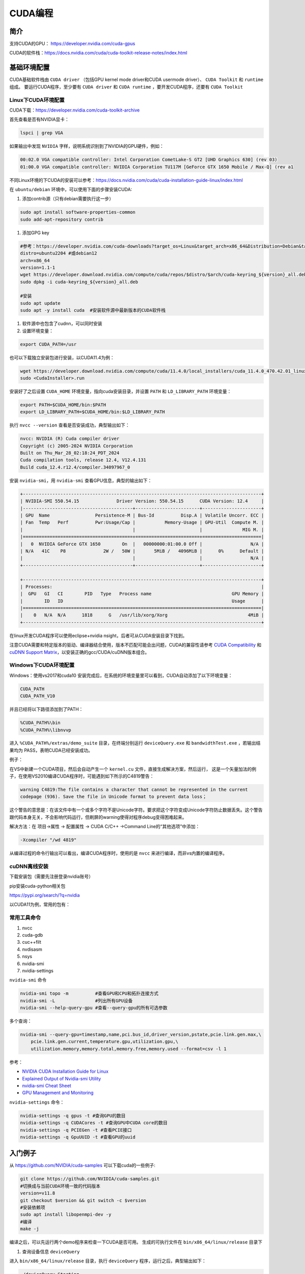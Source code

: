 =============
CUDA编程
=============

简介
------------------------------------------------

支持CUDA的GPU： https://developer.nvidia.com/cuda-gpus

CUDA的软件栈：https://docs.nvidia.com/cuda/cuda-toolkit-release-notes/index.html

基础环境配置
------------------------------------------------

CUDA基础软件栈由 ``CUDA driver`` （包括GPU kernel mode driver和CUDA usermode driver）、 ``CUDA Toolkit`` 和 ``runtime`` 组成。
要运行CUDA程序，至少要有 ``CUDA driver`` 和 ``CUDA runtime`` ，要开发CUDA程序，还要有 ``CUDA Toolkit``

Linux下CUDA环境配置
````````````````````````````````````````````````

CUDA下载：https://developer.nvidia.com/cuda-toolkit-archive

首先查看是否有NVIDIA显卡：

.. code-block:: bash

    lspci | grep VGA

如果输出中发现 ``NVIDIA`` 字样，说明系统识别到了NVIDIA的GPU硬件，例如：

.. code-block:: bash

    00:02.0 VGA compatible controller: Intel Corporation CometLake-S GT2 [UHD Graphics 630] (rev 03)
    01:00.0 VGA compatible controller: NVIDIA Corporation TU117M [GeForce GTX 1650 Mobile / Max-Q] (rev a1

不同Linux环境的下CUDA的安装可以参考：https://docs.nvidia.com/cuda/cuda-installation-guide-linux/index.html

在 ``ubuntu/debian`` 环境中，可以使用下面的步骤安装CUDA:

#. 添加contrib源（只有debian需要执行这一步）

.. code-block:: bash

    sudo apt install software-properties-common
    sudo add-apt-repository contrib

#. 添加GPG key

.. code-block:: bash

    #参考：https://developer.nvidia.com/cuda-downloads?target_os=Linux&target_arch=x86_64&Distribution=Debian&target_version=12&target_type=deb_network
    distro=ubuntu2204 #或debian12
    arch=x86_64
    version=1.1-1
    wget https://developer.download.nvidia.com/compute/cuda/repos/$distro/$arch/cuda-keyring_${version}_all.deb
    sudo dpkg -i cuda-keyring_${version}_all.deb

    #安装
    sudo apt update
    sudo apt -y install cuda  #安装软件源中最新版本的CUDA软件栈

#. 软件源中也包含了cudnn，可以同时安装

#. 设置环境变量：

.. code-block:: bash

    export CUDA_PATH=/usr

也可以下载独立安装包进行安装，以CUDA11.4为例：

.. code-block:: bash

    wget https://developer.download.nvidia.com/compute/cuda/11.4.0/local_installers/cuda_11.4.0_470.42.01_linux.run
    sudo <CudaInstaller>.run 

安装好了之后设置 ``CUDA_HOME`` 环境变量，指向cuda安装目录，并设置 ``PATH`` 和 ``LD_LIBRARY_PATH`` 环境变量：

.. code-block:: bash

    export PATH=$CUDA_HOME/bin:$PATH
    export LD_LIBRARY_PATH=$CUDA_HOME/bin:$LD_LIBRARY_PATH

执行 ``nvcc --version`` 查看是否安装成功，典型输出如下：

.. code-block:: bash

    nvcc: NVIDIA (R) Cuda compiler driver
    Copyright (c) 2005-2024 NVIDIA Corporation
    Built on Thu_Mar_28_02:18:24_PDT_2024
    Cuda compilation tools, release 12.4, V12.4.131
    Build cuda_12.4.r12.4/compiler.34097967_0

安装 ``nvidia-smi``，用 ``nvidia-smi`` 查看GPU信息，典型的输出如下：

.. code-block:: bash

    +-----------------------------------------------------------------------------------------+
    | NVIDIA-SMI 550.54.15              Driver Version: 550.54.15      CUDA Version: 12.4     |
    |-----------------------------------------+------------------------+----------------------+
    | GPU  Name                 Persistence-M | Bus-Id          Disp.A | Volatile Uncorr. ECC |
    | Fan  Temp   Perf          Pwr:Usage/Cap |           Memory-Usage | GPU-Util  Compute M. |
    |                                         |                        |               MIG M. |
    |=========================================+========================+======================|
    |   0  NVIDIA GeForce GTX 1650        On  |   00000000:01:00.0 Off |                  N/A |
    | N/A   41C    P8              2W /   50W |       5MiB /   4096MiB |      0%      Default |
    |                                         |                        |                  N/A |
    +-----------------------------------------+------------------------+----------------------+
                                                                                             
    +-----------------------------------------------------------------------------------------+
    | Processes:                                                                              |
    |  GPU   GI   CI        PID   Type   Process name                              GPU Memory |
    |        ID   ID                                                               Usage      |
    |=========================================================================================|
    |    0   N/A  N/A      1818      G   /usr/lib/xorg/Xorg                              4MiB |
    +-----------------------------------------------------------------------------------------+

在linux开发CUDA程序可以使用eclipse+nvidia nsight，后者可从CUDA安装目录下找到。

注意CUDA需要和特定版本的驱动、编译器结合使用，版本不匹配可能会出问题，CUDA的兼容性请参考 `CUDA Compatibility <https://docs.nvidia.com/deploy/cuda-compatibility/index.html>`_ 和 `cuDNN Support Matrix <https://docs.nvidia.com/deeplearning/cudnn/archives/index.html>`_，以安装正确的gcc/CUDA/cuDNN版本组合。

Windows下CUDA环境配置
````````````````````````````````````````````````

Windows：使用vs2017和cuda10
安装完成后，在系统的环境变量里可以看到，CUDA自动添加了以下环境变量：

.. code-block:: powershell

    CUDA_PATH
    CUDA_PATH_V10

并且已经将以下路径添加到了PATH：

.. code-block:: powershell

    %CUDA_PATH%\bin
    %CUDA_PATH%\libnvvp

进入 ``%CUDA_PATH%/extras/demo_suite`` 目录，在终端分别运行 ``deviceQuery.exe`` 和 ``bandwidthTest.exe`` ，若输出结果均为 PASS，表明CUDA已经安装成功。

例子：

在VS中新建一个CUDA项目，然后会自动产生一个 ``kernel.cu`` 文件，直接生成解决方案，然后运行，
这是一个矢量加法的例子，在使用VS2010编译CUDA程序时，可能遇到如下所示的C4819警告：

.. code-block:: bash

    warning C4819:The file contains a character that cannot be represented in the current
    codepage (936). Save the file in Unicode format to prevent data loss；

这个警告的意思是：在该文件中有一个或多个字符不是Unicode字符。要求把这个字符变成Unicode字符防止数据丢失。这个警告跟代码本身无关，不会影响代码运行，但刷屏的warning使得对程序debug变得困难起来。

解决方法：在 项目->属性 -> 配置属性 -> CUDA C/C++ ->Command Line的“其他选项”中添加：

.. code-block:: bash

    -Xcompiler "/wd 4819"

从编译过程的命令行输出可以看出，编译CUDA程序时，使用的是 ``nvcc`` 来进行编译，而非vs内置的编译程序。

cuDNN离线安装
````````````````````````````````````````````````

下载安装包（需要先注册登录nvidia账号）

.. code-block:: bash
    :linenos:

    tar -xvf cudnn-linux-x86_64-*.tar.xz
    sudo cp cudnn-*-archive/include/cudnn*.h /usr/local/cuda/include 
    sudo cp -P cudnn-*-archive/lib/libcudnn* /usr/local/cuda/lib64 
    sudo chmod a+r /usr/local/cuda/include/cudnn*.h /usr/local/cuda/lib64/libcudnn*

pip安装cuda-python相关包

https://pypi.org/search/?q=nvidia

以CUDA11为例，常用的包有：

.. code-block:: bash
    :linenos:

    nvidia-cublas-cu11
    nvidia-cuda-nvrtc-cu11
    nvidia-cuda-runtime-cu11
    nvidia-cudnn-cu11

常用工具命令
````````````````````````````````````````````````

#. nvcc
#. cuda-gdb
#. cuc++filt
#. nvdisasm
#. nsys
#. nvidia-smi
#. nvidia-settings

``nvidia-smi`` 命令

.. code-block:: bash

    nvidia-smi topo -m          #查看GPU和CPU和拓扑连接方式
    nvidia-smi -L               #列出所有GPU设备
    nvidia-smi --help-query-gpu #查看--query-gpu的所有可选参数

多个查询：

.. code-block:: bash

    nvidia-smi --query-gpu=timestamp,name,pci.bus_id,driver_version,pstate,pcie.link.gen.max,\
        pcie.link.gen.current,temperature.gpu,utilization.gpu,\
        utilization.memory,memory.total,memory.free,memory.used --format=csv -l 1

参考：

+ `NVIDIA CUDA Installation Guide for Linux <https://docs.nvidia.com/cuda/cuda-installation-guide-linux/>`_
+ `Explained Output of Nvidia-smi Utility <https://medium.com/analytics-vidhya/explained-output-of-nvidia-smi-utility-fc4fbee3b124>`_
+ `nvidia-smi Cheat Sheet <https://www.seimaxim.com/kb/gpu/nvidia-smi-cheat-sheet>`_
+ `GPU Management and Monitoring <https://xcat-docs.readthedocs.io/en/2.16.2/advanced/gpu/nvidia/management.html>`_

``nvidia-settings`` 命令：

.. code-block:: bash

    nvidia-settings -q gpus -t #查询GPU的数目
    nvidia-settings -q CUDACores -t #查询GPU中CUDA core的数目
    nvidia-settings -q PCIEGen -t #查看PCIE接口
    nvidia-settings -q GpuUUID -t #查看GPU的uuid

入门例子
------------------------------------------------

从 `https://github.com/NVIDIA/cuda-samples <https://github.com/NVIDIA/cuda-samples>`_ 可以下载cuda的一些例子:

.. code-block:: bash

    git clone https://github.com/NVIDIA/cuda-samples.git
    #切换成与当前CUDA环境一致的代码版本
    version=v11.8
    git checkout $version && git switch -c $version
    #安装依赖项
    sudo apt install libopenmpi-dev -y
    #编译
    make -j

编译之后，可以先运行两个demo程序来检查一下CUDA是否可用。
生成的可执行文件在 ``bin/x86_64/linux/release`` 目录下

#. 查询设备信息 ``deviceQuery``

进入 ``bin/x86_64/linux/release`` 目录，执行 ``deviceQuery`` 程序，运行之后，典型输出如下：
  
.. code-block:: bash

    ./deviceQuery Starting...

    CUDA Device Query (Runtime API) version (CUDART static linking)

    Detected 1 CUDA Capable device(s)

    Device 0: "NVIDIA GeForce GTX 1650"
    CUDA Driver Version / Runtime Version          12.1 / 11.8
    CUDA Capability Major/Minor version number:    7.5
    Total amount of global memory:                 3904 MBytes (4093509632 bytes)
    (014) Multiprocessors, (064) CUDA Cores/MP:    896 CUDA Cores
    GPU Max Clock rate:                            1515 MHz (1.51 GHz)
    Memory Clock rate:                             6001 Mhz
    Memory Bus Width:                              128-bit
    L2 Cache Size:                                 1048576 bytes

    ......

    deviceQuery, CUDA Driver = CUDART, CUDA Driver Version = 12.1, CUDA Runtime Version = 11.8, NumDevs = 1
    Result = PASS

可以看出该GPU有896个 ``CUDA core`` ，最后的 ``Result=PASS`` 表明运行没有问题。

#. 带宽测试 ``bandwidthTest``

进入 ``bin/x86_64/linux/release`` 目录，执行 ``bandwidthTest`` 程序，输出如下：

.. code-block:: bash

    [CUDA Bandwidth Test] - Starting...
    Running on...

    Device 0: NVIDIA GeForce GTX 1650
    Quick Mode

    Host to Device Bandwidth, 1 Device(s)
    PINNED Memory Transfers
        Transfer Size (Bytes)	Bandwidth(GB/s)
        32000000			6.2

    Device to Host Bandwidth, 1 Device(s)
    PINNED Memory Transfers
        Transfer Size (Bytes)	Bandwidth(GB/s)
        32000000			6.5

    Device to Device Bandwidth, 1 Device(s)
    PINNED Memory Transfers
        Transfer Size (Bytes)	Bandwidth(GB/s)
        32000000			169.8

    Result = PASS

可以看到H2D、D2H和D2D的带宽数据。

GPU硬件和执行模型
------------------------------------------------


GPU的内存层次:

+ Register
+ L1/Shared memory (SMEM)
+ Read-only memory
+ L2 cache
+ Global memory

参考

+ `warp深度解析 <https://blog.51cto.com/u_15127500/3641722>`_
+ `Warp Scheduling and Divergence <https://cse.iitkgp.ac.in/~soumya/hp3/slides/warp-divr.pdf>`_
+ `CUDA Refresher <https://developer.nvidia.com/blog/tag/cuda-refresher>`_

CUDA API
------------------------------------------------

CUDA API可以分为 ``driver API`` 和 ``runtime API`` ，对应的函数分别以 ``cu`` 和 ``cuda`` 开头， ``driver API`` 是更加偏底层的接口。一般使用 ``runtime API`` 即可。下面介绍的均为 ``runtime API`` 。

一些概念
````````````````````````````````````````````````

+ ``grid`` 一个kernel所启动的所有线程称为一个网格
+ ``block`` grid由三维结构的block组成
+ ``thread`` 一个block由多个线程组成

grid、block和thread都是软件逻辑层面的概念。CUDA的设备在实际执行过程中，会以block为单位。把一个个block分配给SM进行运算；而block中的thread又会以warp（线程束）为单位，对thread进行分组计算。目前CUDA的warp大小都是32，也就是说32个thread会被组成一个warp来一起执行。同一个warp中的thread执行的指令是相同的，只是处理的数据不同。

基本上warp 分组的动作是由SM自动进行的，会以连续的方式来做分组。比如说如果有一个block 里有128 个thread 的话，就会被分成四组warp，实际上，warp 也是CUDA 中每一个SM 执行的最小单位；
kernel在调用时必须通过 ``<<<grid, block>>>`` 来指定kernel所使用的线程数及结构。
可以使用nvprof分析CUDA程序中的函数的执行开销

+ `CUDA 深入理解threadIdx <https://www.cnblogs.com/zzzsj/p/14866103.html>`_

CUDA程序和编译
````````````````````````````````````````````````

编译时一定要根据硬件的 ``compute capability`` 设置匹配的编译选项，否则可能计算结果错误。

由于GPU是异构模型，需要区分host和device上的代码，在CUDA中对C语言进行的扩展，通过函数类型修饰符开区别host和device上的函数，主要的三个函数类型修饰符如下：

+ ``__global__`` 从host调用，在device上执行，（一些特定的GPU也可以从device上调用），返回类型必须是 ``void`` ，不支持可变参数参数，不能是类的成员函数。用 ``__global__`` 定义的kernel函数是异步的，这意味着host不会等待kernel执行完就执行下一步。
+ ``__device__`` 从device调用，在device上执行，且只能，不可以和 ``__global__`` 同时用。
+ ``__host__`` 从host上调用，在host上执行，一般省略不写，不可以和 ``__global__`` 同时用，但可和 ``__device__`` 同时用，此时函数会在device和host都编译。

变量定义：

+ ``__shared__`` ：用来定义共享内存变量
+ ``__constant__`` ：用来定义常量内存
+ thread_local变量，定义在kernel函数内，被线程私有。
  
kernel函数内可以使用一些c++11语法，如 ``auto``
内置 ``dim3`` 结构体和 ``uint3`` 结构体：

.. code-block:: c++
    :linenos:

    struct __device_builtin__ uint3
    {
        unsigned int x, y, z;
    };
    struct __device_builtin__ dim3
    {
        unsigned int x, y, z;
    #if defined(__cplusplus)
    #if __cplusplus >= 201103L
        __host__ __device__ constexpr dim3(unsigned int vx = 1, unsigned int vy = 1, unsigned int vz = 1) : x(vx), y(vy), z(vz) {}
        __host__ __device__ constexpr dim3(uint3 v) : x(v.x), y(v.y), z(v.z) {}
        __host__ __device__ constexpr operator uint3(void) const { return uint3{x, y, z}; }
    #else
        __host__ __device__ dim3(unsigned int vx = 1, unsigned int vy = 1, unsigned int vz = 1) : x(vx), y(vy), z(vz) {}
        __host__ __device__ dim3(uint3 v) : x(v.x), y(v.y), z(v.z) {}
        __host__ __device__ operator uint3(void) const { uint3 t; t.x = x; t.y = y; t.z = z; return t; }
    #endif
    #endif /* __cplusplus */
    };

一些内置变量
````````````````````````````````````````````````

+ ``gridDim``
+ ``blockDim``
+ ``blockIdx`` 线程块的索引
+ ``threadIdx`` 线程块内线程的索引
+ ``warpSize``

这些内置变量常用于在kernel函数中获取线程和blockID。


常用头文件：

.. code-block:: c++

    #include <cuda_runtime.h>
    #include <device_launch_parameters.h>


设备管理
````````````````````````````````````````````````

.. code-block:: c++

    __host__            cudaError_t cudaGetDeviceProperties(cudaDeviceProp *prop, int device)
    __host__ __device__ cudaError_t cudaGetDeviceCount (int* count)
    __host__ __device__ cudaError_t cudaGetDevice(int* device)
    __host__            cudaError_t cudaSetDevice(int device)
    __host__ __device__ cudaError_t cudaDeviceSynchronize(void)
    __host__            cudaError_t cudaDeviceReset(void)

内存管理
````````````````````````````````````````````````

.. code-block:: c++

    __host__            cudaError_t cudaMemGetInfo(size_t* free, size_t* total)
    //memset
    __host__            cudaError_t cudaMemset(void* devPtr, int  value, size_t count)
    __host__ __device__ cudaError_t cudaMemsetAsync(void* devPtr, int  value, size_t count, cudaStream_t stream = 0)
    //malloc
    __host__ __device__ cudaError_t cudaMalloc(void** devPtr, size_t size) 
    __host__            cudaError_t cudaMallocManaged(void** devPtr, size_t size, unsigned int  flags = cudaMemAttachGlobal) 
    __host__            cudaError_t cudaMallocPitch(void** devPtr, size_t* pitch, size_t width, size_t height) 
    __host__            cudaError_t cudaHostAlloc(void** pHost, size_t size, unsigned int  flags)
    //memcpy 
    __host__            cudaError_t cudaMemcpy(void* dst, const void* src, size_t count, cudaMemcpyKind kind) 
    __host__ __device__ cudaError_t cudaMemcpyAsync(void* dst, const void* src, size_t count, cudaMemcpyKind kind, cudaStream_t stream = 0) 
    __host__            cudaError_t cudaMemPrefetchAsync(const void* devPtr, size_t count, int  dstDevice, cudaStream_t stream = 0) 
    __host__            cudaError_t cudaMemcpyToSymbol(const void* symbol, const void* src, size_t count, size_t offset = 0, cudaMemcpyKind kind = cudaMemcpyHostToDevice) 
    //free
    __host__ __device__ cudaError_t cudaFree(void* devPtr) 
    __host__            cudaError_t cudaFreeHost(void* ptr) 


共享内存 ``__shared__``

常量内存 ``__constant__``

事件管理
````````````````````````````````````````````````

.. code-block:: c++
    
    __host__            cudaError_t cudaEventCreate(cudaEvent_t* event)
    __host__ __device__ cudaError_t cudaEventCreateWithFlags(cudaEvent_t* event, unsigned int  flags)
    __host__ __device__ cudaError_t cudaEventDestroy(cudaEvent_t event)
    __host__            cudaError_t cudaEventElapsedTime(float* ms, cudaEvent_t start, cudaEvent_t end)
    __host__            cudaError_t cudaEventQuery(cudaEvent_t event)
    __host__ __device__ cudaError_t cudaEventRecord(cudaEvent_t event, cudaStream_t stream = 0)
    __host__            cudaError_t cudaEventRecordWithFlags(cudaEvent_t event, cudaStream_t stream = 0, unsigned int  flags = 0)
    __host__            cudaError_t cudaEventSynchronize(cudaEvent_t event) 

流管理
````````````````````````````````````````````````

.. code-block:: c++

    __host__            cudaError_t cudaStreamCreate(cudaStream_t* pStream) 
    __host__ __device__ cudaError_t cudaStreamDestroy(cudaStream_t stream) 
    __host__ __device__ cudaError_t cudaStreamCreateWithFlags(cudaStream_t* pStream, unsigned int  flags) 
    __host__            cudaError_t cudaStreamGetId(cudaStream_t hStream, unsigned long long* streamId) 
    __host__            cudaError_t cudaStreamQuery(cudaStream_t stream) 
    __host__            cudaError_t cudaStreamSynchronize(cudaStream_t stream) 
    __host__ __device__ cudaError_t cudaStreamWaitEvent(cudaStream_t stream, cudaEvent_t event, unsigned int  flags = 0) 

错误处理
````````````````````````````````````````````````
.. code-block:: c++

    cudaError_t 枚举
    cudaGetLastError()
    cudaGetErrorString()

NVCC
------------------------------------------------

    nvcc -arch-ls -code-ls

更多例子
------------------------------------------------

数组相加
````````````````````````````````````````````````

矩阵乘法
````````````````````````````````````````````````

+ https://bluewaters.ncsa.illinois.edu/liferay-content/image-gallery/content/BLA-final
+ https://www.quantstart.com/articles/Matrix-Matrix-Multiplication-on-the-GPU-with-Nvidia-CUDA/
+ 矩阵乘法的 CUDA 实现、优化及性能分析
 
event
````````````````````````````````````````````````

https://www.bbsmax.com/A/mo5k6k1LJw/
CUDA  events可以用来控制同步，包括cpu/gpu的同步、gpu上不同engine的同步和gpu之间的同步。
此外，Event可以用来检查gpu的操作时长。它能够向CUDA  stream进行记录（record），cpu会等待event记录的这个地方完成才能执行下一步。所以Event可以统计GPU上面某一个任务或者代码段的精确运行时间。

.. code-block:: cuda
    :linenos:

    cudaEvent_t start_k1, stop_k1,
    //创建event
    cudaEventCreate(&start_k1);
    cudaEventCreate(&start_k2);

    cudaEventRecord(start_k1);
    ... //some device code
    cudaEventRecord(stop_k1);
    //计算时间之前进行event sync
    cudaEventSynchronize(start_k1);
    cudaEventSynchronize(stop_k1);
    cudaEventElapsedTime(&milliseconds_k1, start_k1, stop_k1);
    //销毁event
    cudaEventDestroy(start_k1)
    cudaEventDestroy(stop_k1)

stream
````````````````````````````````````````````````

#. https://developer.nvidia.com/blog/gpu-pro-tip-cuda-7-streams-simplify-concurrency/
#. https://lulaoshi.info/gpu/python-cuda/streams.html

CUDA streams用来管理执行单元的并发操作，在一个流中，操作是串行的按序执行的，但是在不同的流中操作就可以同时执行。前面的block和thread用于kernel内的并行，

由于异构计算的硬件特性，CUDA中以下操作是相互独立的：
+ 主机端上的计算
+ 设备端的计算（核函数）
+ 数据从主机和设备间相互拷贝
+ 数据从设备内拷贝或转移
+ 数据从多个GPU设备间拷贝或转移
  
针对这种互相独立的硬件架构，CUDA使用多流作为一种高并发的方案：把一个大任务中的上述几部分拆分开，放到多个流中，每次只对一部分数据进行拷贝、计算和回写，并把这个流程做成流水线。因为数据拷贝不占用计算资源，计算不占用数据拷贝的总线（Bus）资源，因此计算和数据拷贝完全可以并发执行。将数据拷贝和函数计算重叠起来，形成流水线，能获得非常大的性能提升。
通过使用stream，则可以实现：

+ 多个kernel的并发
+ kernel计算和数据拷贝的重叠
+ CPU和GPU的并发
+ 多GPU的并发

例子，memcpy和kernel执行分别在四个stream中并发执行：

.. code-block:: bash
    :linenos:

    cudaStream_t stream1, stream2, stream3, stream4 ;
    cudaStreamCreate(&stream1) ;
    cudaStreamCreate(&stream2) ;

    ...
    cudaMalloc(&dev1, size) ;
    cudaMallocHost(&host1, size) ;
    …
    cudaMemcpyAsync(dev1, host1, size, H2D, stream1) ;
    kernel2 <<< grid, block, 0, stream2 >>>(…, dev2, …) ;
    kernel3 <<< grid, block, 0, stream3 >>>(…, dev3, …) ;
    cudaMemcpyAsync(host4, dev4, size, D2H, stream4) ;

在cuda7之前，没有显式指定流，会隐式指定一个空流（默认流），它要同步设备上的所有操作。一个设备会产生一个空流。其它流的工作完成之后空流的工作才能开始，空流工作完成后其它流才能开始。cuda7版本增加了新的特性，可以选择每一个主机线程使用独立的空流，即一个线程一个空流，避免了原来空流的按序执行。

启动每个线程一个空流的方法:

#. 方法1

    .. code-block:: bash

        nvcc --default-stream per-thread

#. 方法2，在include CUDA头文件前加入以下内容

    .. code-block:: c++

        #define CUDA_API_PER_THREAD_DEFAULT_STREAM

CUDA instrinsics
````````````````````````````````````````````````

可以方便地实现一些常用操作，如fp16和bf16类型的数学函数，SIMD函数调用等等

+ https://ion-thruster.medium.com/an-introduction-to-writing-fp16-code-for-nvidias-gpus-da8ac000c17f
+ https://docs.nvidia.com/cuda/cuda-math-api/index.html

Tensor core编程
````````````````````````````````````````````````
空

其他常用库
------------------------------------------------

cuDNN
````````````````````````````````````````````````

基本概念

+ ``cuDNN handle`` create/destroy
+ ``tensor descriptor`` 3D、4D、5D、XYWZ等等

3D tensor的layout为BMN，B为batch size,b=1时即GEMM操作。
4D tensor的常用layout有NCHW、NHWC、CHWN。
5D tensor的常用layout有NCDHW、 NDHWC、CDHWN。

卷积：cudnn支持NCHW、NHWC、NC/32HW32。
matmul：使用3维tensor，即BMN，layout有：(1)Packed Row-major: dim [B,M,N] with stride [MN, N, 1], （2）Packed Column-major: dim [B,M,N] with stride [MN, 1, M]

+ ``tensor core`` 算子：卷积、RNN、Multi-Head Attention

tensor core的一些注意点：

+ Make sure that the convolution operation is eligible for Tensor Cores by  avoiding any combinations of large padding and large filters.                               
+ Transform the inputs and filters to NHWC, pre-pad channel and batch size to be a multiple of 8.                               
+ Make sure that all user-provided tensors, workspace, and reserve space are  aligned to 128-bit boundaries. Note that 1024-bit alignment may deliver better performance.  

精度：

For FP16 data, Tensor Cores operate on FP16 input, output in FP16, and may accumulate in FP16 or FP32. 如果最后需要的是fp16的输出，会将fp32进行转换，保证更高精度。

                
Graph API

分为front end和backend：

#. `cuDNN frontend <https://github.com/NVIDIA/cudnn-frontend>`_
#. `cuDNN backend <https://docs.nvidia.com/deeplearning/cudnn/api/index.html#cudnn-backend-api>`_
#. `New features and application from cuDNN V8 <https://medium.com/@billchenxi/cudnn-v8-2020-4-8-gtc-5a86365d33c3>`_

重要概念：

+ ``operation`` 和 ``operation graph``
+ ``engine`` 和 ``engine config``
+ ``Heuristics`` 启发式搜索，A heuristic is a way to get a list of engine configurations that are intended to be sorted from the most performant to least performant for the given operation graph


cuDNN文档

+ https://docs.nvidia.com/deeplearning/cudnn/developer-guide/index.html
+ https://medium.com/@rohitdwivedula/minimal-cudnn-c-hello-world-example
+ https://github.com/tbennun/cudnn-training
+ https://pypi.org/project/cudnn-python-wrappers/
+ https://developer.nvidia.com/blog/cuda-graphs/
+ https://nvidia.github.io/cudnn-frontend/

cuBLAS
````````````````````````````````````````````````

cuSparse
````````````````````````````````````````````````

Thrust
````````````````````````````````````````````````

Thrust是一个基于CUDA的类似c++STL的库，封装了各种常用的容器和算法

+ https://github.com/NVIDIA/thrust
+ https://thrust.github.io/


+ https://www.shuzhiduo.com/A/kmzLNoBY5G/
+ https://blog.csdn.net/Megvii_tech/article/details/122053556

多GPU编程
------------------------------------------------
空


参考文档
------------------------------------------------

+ CUDA python https://nvidia.github.io/cuda-python/index.html
+ https://docs.nvidia.com/deeplearning/performance/
+ https://docs.nvidia.com/cuda/
+ https://developer.nvidia.com/blog/?tags=accelerated-computing
+ https://developer.nvidia.com/cuda-faq
+ https://developer.nvidia.com/cuda-education-training
+ https://developer.nvidia.com/gpu-accelerated-libraries
+ Compiling CUDA with clang https://llvm.org/docs/CompileCudaWithLLVM.html
+ Rocm https://sep5.readthedocs.io/en/latest/index.html
+ https://developer.nvidia.com/zh-cn/blog/nvidia-ampere-architecture-in-depth/
+ GPU 兼容性的那些事 http://wsfdl.com/kubernetes/2019/05/08/versions_in_gpu.html
+ CUDATutorial https://cuda-tutorial.github.io/index.html
+ Matching CUDA arch and CUDA gencode for various NVIDIA architectures https://arnon.dk/matching-sm-architectures-arch-and-gencode-for-various-nvidia-cards/
+ https://carpentries-incubator.github.io/lesson-gpu-programming/
+ CUDA — Memory Model https://medium.com/analytics-vidhya/cuda-memory-model-823f02cef0bf
+ GPU Programming http://courses.cms.caltech.edu/cs179/

硬件规格说明
````````````````````````````````````````````````
#. H100 https://resources.nvidia.com/en-us-tensor-core/nvidia-tensor-core-gpu-datasheet
#. A100	https://www.nvidia.com/content/dam/en-zz/Solutions/Data-Center/a100/pdf/nvidia-a100-datasheet-us-nvidia-1758950-r4-web.pdf
#. RTX A4000 https://www.nvidia.com/content/dam/en-zz/Solutions/gtcs21/rtx-a4000/nvidia-rtx-a4000-datasheet.pdf
#. RTX 3090	https://www.nvidia.com/en-us/geforce/graphics-cards/30-series/rtx-3090-3090ti/
#. https://www.techpowerup.com/gpu-specs/geforce-rtx-3090.c3622
